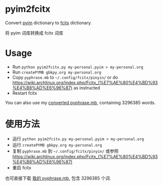 * pyim2fcitx
Convert [[https://github.com/tumashu/pyim][pyim]] dictionary to [[https://fcitx-im.org/wiki/Fcitx][fcitx]] dictionary.

将 pyim 词库转换成 fcitx 词库
* Usage
- Run =python pyim2fcitx.py my-personal.pyim > my-personal.org=
- Run =createPYMB gbkpy.org my-personal.org=
- Copy =pyphrase.mb= to =~/.config/fcitx/pinyin/= or do [[https://wiki.archlinux.org/index.php/Fcitx_(%E7%AE%80%E4%BD%93%E4%B8%AD%E6%96%87)]] as instructed
- Restart fcitx

You can also use my [[https://github.com/redguardtoo/pyim2fcitx/raw/master/pyphrase.mb][converted pyphrase.mb]], containing 3296385 words.
* 使用方法

- 运行 =python pyim2fcitx.py my-personal.pyim > my-personal.org=
- 运行 =createPYMB gbkpy.org my-personal.org=
- 复制 =pyphrase.mb= 到 =~/.config/fcitx/pinyin/= 或参照 [[https://wiki.archlinux.org/index.php/Fcitx_(%E7%AE%80%E4%BD%93%E4%B8%AD%E6%96%87)]]
- 重启 fcitx

也可直接下载 [[https://github.com/redguardtoo/pyim2fcitx/raw/master/pyphrase.mb][我的 pyphrase.mb]], 包含 3296385 个词.
